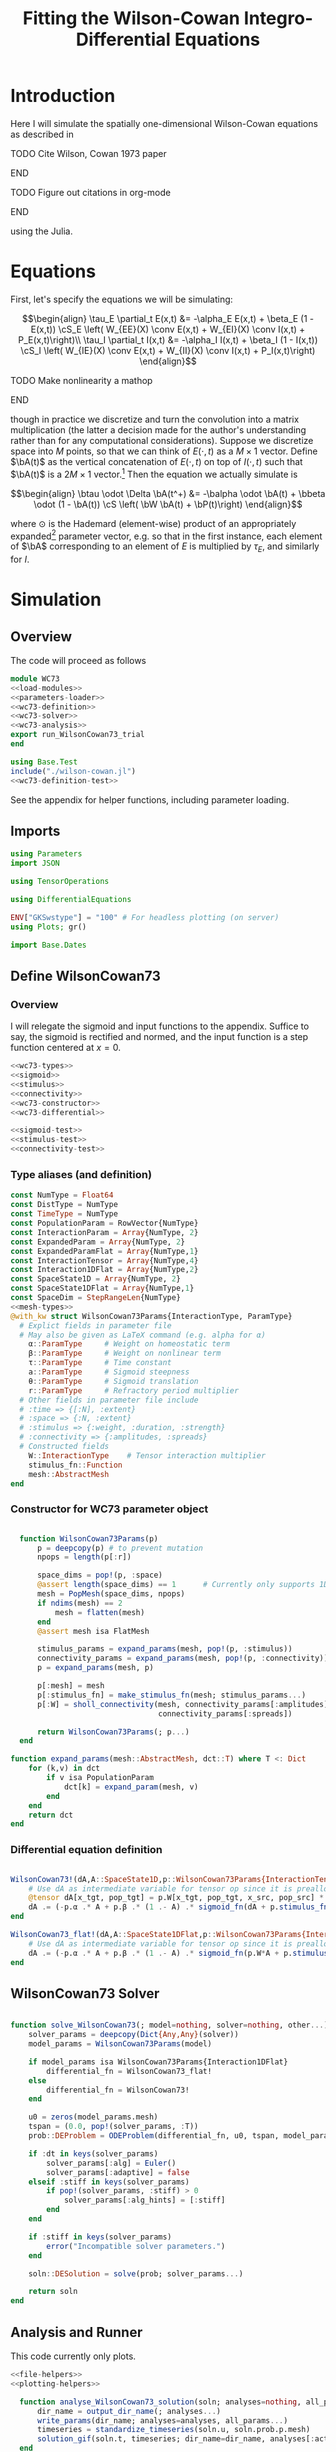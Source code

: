 #+PROPERTY: header-args :results output :results silent :session *julia* :noweb yes
#+OPTIONS: title:nil author:nil date:nil toc:nil
#+LATEX_CLASS: article
#+LATEX_CLASS_OPTIONS: [12pt]
#+LATEX_HEADER_EXTRA: \input{\string~/Dropbox/Tex/standard_preamble.tex}
#+AUTHOR: Graham Smith
#+EMAIL: grahamas@gmail.com
#+TITLE: Fitting the Wilson-Cowan Integro-Differential Equations
#+LATEX_HEADER: \input{\string~/Dropbox/Tex/math_preamble.tex}


* Introduction

Here I will simulate the spatially one-dimensional Wilson-Cowan equations as described in
*************** TODO Cite Wilson, Cowan 1973 paper
*************** END

*************** TODO Figure out citations in org-mode
*************** END

using the Julia.

* Equations

First, let's specify the equations we will be simulating:

\[\begin{align}
\tau_E \partial_t E(x,t) &= -\alpha_E E(x,t) + \beta_E (1 - E(x,t)) \cS_E \left( W_{EE}(X) \conv E(x,t) + W_{EI}(X) \conv I(x,t) + P_E(x,t)\right)\\
\tau_I \partial_t I(x,t) &= -\alpha_I I(x,t) + \beta_I (1 - I(x,t)) \cS_I \left( W_{IE}(X) \conv E(x,t) +  W_{II}(X) \conv I(x,t) + P_I(x,t)\right)
\end{align}\]
*************** TODO Make nonlinearity a mathop
*************** END


though in practice we discretize and turn the convolution into a matrix multiplication (the latter a decision made for the author's understanding rather than for any computational considerations). Suppose we discretize space into $M$ points, so that we can think of $E(\cdot, t)$ as a $M\times 1$ vector. Define $\bA(t)$ as the vertical concatenation of $E(\cdot, t)$ on top of $I(\cdot, t)$ such that $\bA(t)$ is a $2M \times 1$ vector.[fn:1]  Then the equation we actually simulate is

\[\begin{align}
\btau \odot \Delta \bA(t^+) &= -\balpha \odot \bA(t) + \bbeta \odot (1 - \bA(t)) \cS \left( \bW \bA(t) + \bP(t)\right)
\end{align}\]

where $\odot$ is the Hademard (element-wise) product of an appropriately expanded[fn:2] parameter vector, e.g. so that in the first instance, each element of $\bA$ corresponding to an element of $E$ is multiplied by $\tau_E$, and similarly for $I$.

* Simulation
** Overview
The code will proceed as follows

#+BEGIN_SRC julia :noweb no-export :results silent :tangle wilson-cowan.jl
  module WC73
  <<load-modules>>
  <<parameters-loader>>
  <<wc73-definition>>
  <<wc73-solver>>
  <<wc73-analysis>>
  export run_WilsonCowan73_trial
  end

#+END_SRC

#+BEGIN_SRC julia :noweb no-export :tangle test_wilson-cowan.jl
using Base.Test
include("./wilson-cowan.jl")
<<wc73-definition-test>>
#+END_SRC

See the appendix for helper functions, including parameter loading.

** Imports

#+BEGIN_SRC julia :noweb-ref load-modules :results silent
  using Parameters
  import JSON

  using TensorOperations

  using DifferentialEquations

  ENV["GKSwstype"] = "100" # For headless plotting (on server)
  using Plots; gr()

  import Base.Dates
#+END_SRC

** Define WilsonCowan73
*** Overview
I will relegate the sigmoid and input functions to the appendix. Suffice to say,
the sigmoid is rectified and normed, and the input function is a step function
centered at $x=0$.

#+BEGIN_SRC julia :noweb no-export :noweb-ref wc73-definition :results silent
  <<wc73-types>>
  <<sigmoid>>
  <<stimulus>>
  <<connectivity>>
  <<wc73-constructor>>
  <<wc73-differential>>
#+END_SRC

#+BEGIN_SRC julia :noweb-ref wc73-definition-test
<<sigmoid-test>>
<<stimulus-test>>
<<connectivity-test>>
#+END_SRC

*** Type aliases (and definition)

#+BEGIN_SRC julia :noweb-ref wc73-types
  const NumType = Float64
  const DistType = NumType
  const TimeType = NumType
  const PopulationParam = RowVector{NumType}
  const InteractionParam = Array{NumType, 2}
  const ExpandedParam = Array{NumType, 2}
  const ExpandedParamFlat = Array{NumType,1}
  const InteractionTensor = Array{NumType,4}
  const Interaction1DFlat = Array{NumType,2}
  const SpaceState1D = Array{NumType, 2}
  const SpaceState1DFlat = Array{NumType,1}
  const SpaceDim = StepRangeLen{NumType}
  <<mesh-types>>
  @with_kw struct WilsonCowan73Params{InteractionType, ParamType}
    # Explict fields in parameter file
    # May also be given as LaTeX command (e.g. alpha for α)
      α::ParamType     # Weight on homeostatic term
      β::ParamType     # Weight on nonlinear term
      τ::ParamType     # Time constant
      a::ParamType     # Sigmoid steepness
      θ::ParamType     # Sigmoid translation
      r::ParamType     # Refractory period multiplier
    # Other fields in parameter file include
    # :time => {[:N], :extent}
    # :space => {:N, :extent}
    # :stimulus => {:weight, :duration, :strength}
    # :connectivity => {:amplitudes, :spreads}
    # Constructed fields
      W::InteractionType    # Tensor interaction multiplier
      stimulus_fn::Function
      mesh::AbstractMesh
  end
#+END_SRC

*** Constructor for WC73 parameter object

#+BEGIN_SRC julia :noweb-ref wc73-constructor

    function WilsonCowan73Params(p)
        p = deepcopy(p) # to prevent mutation
        npops = length(p[:r])

        space_dims = pop!(p, :space)
        @assert length(space_dims) == 1      # Currently only supports 1D
        mesh = PopMesh(space_dims, npops)
        if ndims(mesh) == 2
            mesh = flatten(mesh)
        end
        @assert mesh isa FlatMesh

        stimulus_params = expand_params(mesh, pop!(p, :stimulus))
        connectivity_params = expand_params(mesh, pop!(p, :connectivity))
        p = expand_params(mesh, p)

        p[:mesh] = mesh
        p[:stimulus_fn] = make_stimulus_fn(mesh; stimulus_params...)
        p[:W] = sholl_connectivity(mesh, connectivity_params[:amplitudes],
                                   connectivity_params[:spreads])

        return WilsonCowan73Params(; p...)
    end

  function expand_params(mesh::AbstractMesh, dct::T) where T <: Dict
      for (k,v) in dct
          if v isa PopulationParam
              dct[k] = expand_param(mesh, v)
          end
      end
      return dct
  end

#+END_SRC

*** Differential equation definition

#+BEGIN_SRC julia :noweb-ref wc73-differential

  WilsonCowan73!(dA,A::SpaceState1D,p::WilsonCowan73Params{InteractionTensor},t) = begin
      # Use dA as intermediate variable for tensor op since it is preallocated
      @tensor dA[x_tgt, pop_tgt] = p.W[x_tgt, pop_tgt, x_src, pop_src] * A[x_src, pop_src]
      dA .= (-p.α .* A + p.β .* (1 .- A) .* sigmoid_fn(dA + p.stimulus_fn(t), p.a, p.θ)) ./ p.τ
  end

  WilsonCowan73_flat!(dA,A::SpaceState1DFlat,p::WilsonCowan73Params{Interaction1DFlat},t) = begin
      # Use dA as intermediate variable for tensor op since it is preallocated
      dA .= (-p.α .* A + p.β .* (1 .- A) .* sigmoid_fn(p.W*A + p.stimulus_fn(t), p.a, p.θ)) ./ p.τ
  end
#+END_SRC

** WilsonCowan73 Solver

#+BEGIN_SRC julia :noweb-ref wc73-solver

  function solve_WilsonCowan73(; model=nothing, solver=nothing, other...)
      solver_params = deepcopy(Dict{Any,Any}(solver))
      model_params = WilsonCowan73Params(model)

      if model_params isa WilsonCowan73Params{Interaction1DFlat}
          differential_fn = WilsonCowan73_flat!
      else
          differential_fn = WilsonCowan73!
      end

      u0 = zeros(model_params.mesh)
      tspan = (0.0, pop!(solver_params, :T))
      prob::DEProblem = ODEProblem(differential_fn, u0, tspan, model_params)

      if :dt in keys(solver_params)
          solver_params[:alg] = Euler()
          solver_params[:adaptive] = false
      elseif :stiff in keys(solver_params)
          if pop!(solver_params, :stiff) > 0
              solver_params[:alg_hints] = [:stiff]
          end
      end

      if :stiff in keys(solver_params)
          error("Incompatible solver parameters.")
      end

      soln::DESolution = solve(prob; solver_params...)

      return soln
  end

#+END_SRC

** Analysis and Runner
   This code currently only plots.
#+BEGIN_SRC julia :noweb-ref wc73-analysis
  <<file-helpers>>
  <<plotting-helpers>>

    function analyse_WilsonCowan73_solution(soln; analyses=nothing, all_params...)
        dir_name = output_dir_name(; analyses...)
        write_params(dir_name; analyses=analyses, all_params...)
        timeseries = standardize_timeseries(soln.u, soln.prob.p.mesh)
        solution_gif(soln.t, timeseries; dir_name=dir_name, analyses[:activity_gif]...)
    end

    function run_WilsonCowan73_trial(json_filename::String)
        all_params = load_WilsonCowan73_parameters(json_filename)
        solution = solve_WilsonCowan73(; all_params...)
        analyse_WilsonCowan73_solution(solution; all_params...)
    end

#+END_SRC

** Run Trial

Then the solution is as simple as
#+BEGIN_SRC julia :noweb-ref run-wc73-trial
run_WilsonCowan73_trial("jl_replicate_neuman.json")
#+END_SRC

#+RESULTS:
: INFO: Saved animation to /home/grahams/Dropbox/Research/simulation-73/solution.gif
: Plots.AnimatedGif("/home/grahams/Dropbox/Research/simulation-73/solution.gif")

* Appendix
** Mesh

#+BEGIN_SRC julia :noweb-ref mesh-types :results silent
  abstract type AbstractMesh end
  struct SpaceMesh <: AbstractMesh
      dims::Array{SpaceDim}
  end
  struct PopMesh <: AbstractMesh
      space::SpaceMesh
      n_pops::Integer
  end
  struct FlatMesh <: AbstractMesh
      pop_mesh::PopMesh
      FlatMesh(mesh) = ndims(mesh) != 2 ? error("cannot flatten >1D mesh.") : new(mesh)
  end
  flatten(mesh::PopMesh) = FlatMesh(mesh)
  unflatten(mesh::FlatMesh) = mesh.pop_mesh

  function SpaceMesh(dim_dcts::Array{T}) where T <: Dict
      dims = Array{StepRangeLen}(length(dim_dcts))
      for (i, dim) in enumerate(dim_dcts)
          extent::NumType = dim[:extent]
          N::Integer = dim[:N]
          dims[i] = linspace(-(extent/2), (extent/2), N)
      end
      SpaceMesh(dims)
  end
  function PopMesh(dim_dcts::Array{T}, n_pops::Integer) where T <: Dict
      PopMesh(SpaceMesh(dim_dcts),n_pops)
  end

  import Base: size, ndims, zeros
  function size(mesh::SpaceMesh)
      return length.(mesh.dims)
  end
  function size(mesh::PopMesh)
      return (size(mesh.space)..., mesh.n_pops)
  end
  function size(mesh::FlatMesh)
      return size(mesh.pop_mesh)[1] * mesh.pop_mesh.n_pops
  end
  function ndims(mesh::AbstractMesh)
      return length(size(mesh))
  end
  function true_ndims(mesh::AbstractMesh)
      return ndims(mesh)
  end
  function true_ndims(mesh::FlatMesh)
      return ndims(mesh.pop_mesh)
  end

  function coords(mesh::SpaceMesh)
      @assert ndims(mesh) == 1
      return mesh.dims[1]
  end
  function coords(mesh::PopMesh)
      @assert ndims(mesh) == 2
      return repeat(coords(mesh.space), outer=(1, mesh.n_pops))
  end
  function coords(mesh::FlatMesh)
      return repeat(coords(mesh.pop_mesh.space), outer=mesh.pop_mesh.n_pops)
  end
  function zeros(mesh::AbstractMesh)
      zeros(coords(mesh))
  end
  function expand_param(mesh::PopMesh, param::RowVector)::ExpandedParam
      space_dims = size(mesh)[1:end-1]
      return repeat(param, inner=(space_dims..., 1))
  end
  function expand_param(mesh::FlatMesh, param::RowVector)::ExpandedParamFlat
      return expand_param(mesh.pop_mesh, param)[:]
  end
#+END_SRC

** Parameter file reading
Because I originally wrote this in Python, the parameter files are JSON.
#+BEGIN_SRC julia :noweb-ref parameters-loader :results silent
  function convert_py(val::Number)
      float(val)
  end

  function convert_py(a::T) where T <: Array
      if a[1] isa Array && a[1][1] isa Number # eltype gives Any, for some reason
          return InteractionParam(vcat([convert_py(arr) for arr in a]...))
      elseif a[1] isa Dict
          return convert_py.(a)
      elseif a[1] isa Number
          return PopulationParam(convert_py.(vcat(a...))) # Python arrays are rows...
      else
          error("Unsupported parse input array of eltype $(typeof(a[1]))")
      end
  end

  convert_py(val::String) = val

  function convert_py(d::T) where T <: Dict
      # TODO: Find package that does this...
      unicode_dct = Dict(:alpha=>:α, :beta=>:β, :tau=>:τ, :theta=>:θ)
      function convert_pykey(k_sym::Symbol)
          if k_sym in keys(unicode_dct)
              return unicode_dct[k_sym]
          else
              return k_sym
          end
      end
      convert_pykey(k::String) = (convert_pykey ∘ Symbol)(k)

      return Dict(convert_pykey(k) => convert_py(v) for (k,v) in d)
  end


  function load_WilsonCowan73_parameters(json_filename::String)
      # Parse JSON with keys as symbols.
      param_dct = (convert_py ∘ JSON.parsefile)(json_filename)
      return param_dct
  end

#+END_SRC

#+RESULTS:
#+begin_example
convert_py (generic function with 1 method)

parse_pykey (generic function with 1 method)

parse_pyvalue (generic function with 1 method)

parse_pyarray (generic function with 1 method)

parse_py_dict (generic function with 1 method)

load_WilsonCowan73_parameters (generic function with 1 method)
#+end_example

** Sigmoid

The sigmoid function is defined
\[\begin{align}
\sigmoid(x) = \frac{1}{1 + \exp(-a(x - \theta))}
\end{align}\]
where $a$ describes the slope's steepness and $\theta$ describes translation of the slope's center away from zero.

The current definition uses a macro. It is not clear that this is necessary, nor even advisable. However, the ParameterizedFunction automatically calculates useful quantities like the Jacobian, including with respect to the parameters themselves, and I thought I'd see if this works better. Initially I was using a provided macro that didn't seem to like function calls, so this macro was necessary. Now I doubt it's necessary and I'll probably run some tests to see if there's any performance difference in the DifferentialEquations solve.

#+BEGIN_SRC julia :noweb-ref sigmoid :results silent
  function simple_sigmoid_fn(x, a, theta)
      return @. (1 / (1 + exp(-a * (x - theta))))
  end

  function sigmoid_fn(x, a, theta)
      return max.(0, simple_sigmoid_fn(x, a, theta) .- simple_sigmoid_fn(0, a, theta))
  end
#+END_SRC

*** Test

#+BEGIN_SRC julia :noweb-ref sigmoid-test
  import WC73: simple_sigmoid_fn, sigmoid_fn
  @testset "Sigmoids" begin
      @test simple_sigmoid_fn(0,1,0) == 0.5
      @test simple_sigmoid_fn(0,1,0.5) ≈ 0.37754066879814
      @test simple_sigmoid_fn(1,1,1) == 0.5
      @test sigmoid_fn(0,1,0) == 0.0
      @test sigmoid_fn(0,1,0.5) == 0.0
      @test sigmoid_fn(1,1,1) ≈ 0.231058578630049
  end
#+END_SRC

** Connectivity
#+BEGIN_SRC julia :noweb-ref connectivity :results silent
<<connectivity-distance-matrix>>
<<connectivity-sholl-matrix>>
<<connectivity-sholl>>
#+END_SRC

#+BEGIN_SRC julia :noweb-ref connectivity-test
  @testset "Connectivity" begin
      <<connectivity-distance-matrix-test>>
      <<connectivity-sholl-matrix-test>>
      <<connectivity-sholl-test>>
  end
#+END_SRC
*** Sholl's exponential decay
We use an exponential connectivity function, inspired both by Sholl's
experimental work, and by certain theoretical considerations.
#+BEGIN_SRC julia :noweb-ref connectivity-sholl-matrix :results silent
  function sholl_matrix(amplitude::NumType, spread::NumType,
                        dist_mx::Array{NumType,2}, step_size::NumType)
      conn_mx = @. amplitude * step_size * exp(
          -abs(dist_mx / spread)
      ) / (2 * spread)
      return conn_mx
  end
#+END_SRC
The interaction between two populations is entirely characterized by this
function and its two parameters: the amplitude (weight) and the spread
(σ). The spatial step size is also a factor, but as a computational concern
rather than a fundamental one.
**** Test
#+BEGIN_SRC julia :noweb-ref connectivity-sholl-matrix-test
  import WC73: sholl_matrix, distance_matrix
  @testset "Sholl Matrix" begin
      xs = linspace(-1.0,1.0,3)
      @test all(.≈(sholl_matrix(1.0, 1.0, distance_matrix(xs), step(xs)), [0.5         0.18393972  0.06766764;
                                                 0.18393972  0.5         0.18393972;
                                                 0.06766764  0.18393972  0.5       ], atol=1e-6))
  end
#+END_SRC

*** Make matrix of all inter-point distances

#+BEGIN_SRC julia :noweb-ref connectivity-distance-matrix :results silent
  function distance_matrix(xs::SpaceDim)
      # aka Hankel, but that method isn't working in SpecialMatrices
      distance_mx = zeros(eltype(xs), length(xs), length(xs))
      for i in range(1, length(xs))
          distance_mx[:, i] = abs.(xs - xs[i])
      end
      return distance_mx'
  end
#+END_SRC

**** Test
#+BEGIN_SRC julia :noweb-ref connectivity-distance-matrix-test
  @testset "Distance Matrix" begin
      @test_skip true
  end
#+END_SRC

*** Join Sholl matrices into complete interaction tensor

#+BEGIN_SRC julia :noweb-ref connectivity-sholl :results silent
    function sholl_connectivity(mesh::PopMesh, W::Array{NumType,2}, Σ::Array{NumType,2})::InteractionTensor
        xs = mesh.space.dims[1]
        N_x = length(xs)
        N_pop = size(W)[1]
        conn_tn = zeros(N_x, N_pop, N_x, N_pop)
        for tgt_pop in range(1,N_pop)
            for src_pop in range(1,N_pop)
                conn_tn[:, tgt_pop, :, src_pop] .= sholl_matrix(W[tgt_pop, src_pop],
                              Σ[tgt_pop, src_pop], distance_matrix(xs), step(xs))
            end
        end
        return conn_tn
    end
    <<connectivity-flatten-sholl>>
#+END_SRC

**** Test
#+BEGIN_SRC julia :noweb-ref connectivity-sholl-test
   import WC73: sholl_connectivity, PopMesh, flatten
   @testset "Sholl tensor" begin
         weights = [1.0 2.0; 3.0 4.0]
         spreads = [0.1 0.2; 0.3 0.4]
         mesh = PopMesh([Dict(:N => 3, :extent => 2)], 2)
         observed = sholl_connectivity(flatten(mesh), weights, spreads)
         expected =      [  5.00000000e+00   2.26999649e-04   1.03057681e-08   5.00000000e+00   3.36897350e-02   2.26999649e-04 ;
   2.26999649e-04   5.00000000e+00   2.26999649e-04   3.36897350e-02   5.00000000e+00   3.36897350e-02 ;
   1.03057681e-08   2.26999649e-04   5.00000000e+00   2.26999649e-04   3.36897350e-02   5.00000000e+00 ;
  5.          0.17836997  0.00636317  5.          0.41042499  0.03368973 ;
  0.17836997  5.          0.17836997  0.41042499  5.          0.41042499 ;
  0.00636317  0.17836997  5.          0.03368973  0.41042499  5.         ]
         println(observed)
         @test all(.≈(observed, expected, atol=1e-6))
   end
#+END_SRC
*** Flatten 1-space-D Sholl tensor
In the two population case, flattening the tensor and using matrix
multiplication is 3x faster.
#+BEGIN_SRC julia :noweb-ref connectivity-flatten-sholl
  function sholl_connectivity(mesh::FlatMesh, args...)
      sholl_connectivity(unflatten(mesh), args...) |> flatten_sholl
  end
  function flatten_sholl(tensor)::Interaction1DFlat
      N_x, N_p = size(tensor)[1:2]
      @assert N_p < N_x
      @assert size(tensor) == (N_x, N_p, N_x, N_p)
      flat = zeros(eltype(tensor), N_x*N_p, N_x*N_p)
      for i in 1:N_p
          for j in 1:N_p
              flat[(1:N_x)+((i-1)*N_x), (1:N_x)+((j-1)*N_x)] = tensor[:,i,:,j]
          end
      end
      return flat
  end
#+END_SRC

** Stimulus

The stimulus returned is a function of time.

#+BEGIN_SRC julia :noweb-ref stimulus :results silent
  function make_stimulus_fn(mesh; name=nothing, args...)
      stimulus_factories = Dict(
          "smooth_bump" => smooth_bump_factory,
          "sharp_bump" => sharp_bump_factory
      )
      return stimulus_factories[name](mesh; args...)
  end
#+END_SRC

#+BEGIN_SRC julia :noweb-ref stimulus-test
  @testset "Stimulus" begin
      @test_skip true
  end
#+END_SRC

*** Smooth bump (like Gaussian)
The smooth bump is a smooth approximation of the sharp impulse defined
elsewhere. It is smooth in both time and space. It is constructed essentially
from three sigmoids: Two coplanar in space, and one orthogonal to those in
time. The two in space describe a bump: up one sigmoid, then down a negative
sigmoid. The one in time describes the decay of that bump.

This stimulus has the advantages of being 1) differentiable, and 2) more
realistic. The differentiabiilty may be useful for the automatic solvers that
Julia has, which can try to automatically differentiate the mutation function
in order to improve the solving.
#+BEGIN_SRC julia :noweb-ref stimulus :results silent
  function make_smooth_bump_frame(mesh_coords::Array{DistType}, width::DistType, strength::NumType, steepness::NumType)
      @. strength * (simple_sigmoid_fn(mesh_coords, steepness, -width/2) - simple_sigmoid_fn(mesh_coords, steepness, width/2))
  end

  function smooth_bump_factory(mesh::AbstractMesh;
                               width=nothing, strength=nothing, duration=nothing,
                               steepness=nothing)
      # WARNING: Defaults are ugly; Remove when possible.
      on_frame = make_smooth_bump_frame(coords(mesh), width, strength, steepness)
      return (t) -> @. on_frame * (1 - simple_sigmoid_fn(t, steepness, duration))
  end
#+END_SRC

*** Sharp bump (Heaviside)
The "sharp bump" is the usual theoretical impulse: Binary in both time and
space. On, then off.
#+BEGIN_SRC julia :noweb-ref stimulus :results silent
  function make_sharp_bump_frame(mesh::PopMesh, width::DistType, strength::NumType)
      mesh_coords = coords(mesh)
      frame = zeros(mesh_coords)
      mid_point = 0     # half length, half width
      half_width = width / 2      # using truncated division
      xs = mesh_coords[:,1]   # Assumes all pops have same mesh_coords
      start_dx = find(xs .>= mid_point - half_width)[1]
      stop_dx = find(xs .<= mid_point + half_width)[end]
      frame[start_dx:stop_dx,:] = strength
      return frame
  end
  function make_sharp_bump_frame(mesh::FlatMesh, args...)
      structured_frame = make_sharp_bump_frame(mesh.pop_mesh, args...)
      flat_frame = structured_frame[:] # Works because FlatMesh must have 1D PopMesh
      return flat_frame
  end
  function sharp_bump_factory(mesh; width=nothing, strength=nothing, duration=nothing)
          # WARNING: Defaults are ugly; Remove when possible.
      on_frame = make_sharp_bump_frame(mesh, width, strength)
      off_frame = zeros(on_frame)
      return (t) -> (t <= duration) ? on_frame : off_frame
  end
#+END_SRC
*** Visualisation function
Old code, not currently in use.

Plots the step stimulus in time and space.
#+BEGIN_SRC julia :noweb-ref visualise-step-stimulus :results graphics
  function visualize_step_stimulus(; N_x=500, x_extent=3, width=2, strength=3, duration=4, N_t=700,
  let N_x=500, x_extent=3, width=2, strength=3, duration=4, N_t=700, t_extent=7
      global xs = linspace(-x_extent, x_extent, N_x)
      global on_frame = make_input_frame(xs, width, strength)
      global ts = linspace(0, t_extent, N_t)
      global val = zeros(Float64, N_x, N_t)
      for (i,t) in enumerate(ts)
	  val[:,i] = @step_input(t, on_frame, duration)
      end
  end
  x_grid = repeat(xs, outer=(1, length(ts)));
  t_grid = repeat(ts', outer=(length(xs),1));
  #pyplot()
  #Plots.surface(x_grid, t_grid, val)
  gr()
  Plots.surface(val)
#+END_SRC

** Plotting
Plotting helper functions.
#+BEGIN_SRC julia :noweb-ref plotting-helpers

  function standardize_timeseries(timeseries, mesh::AbstractMesh)
      # Join array of arrays into matrix Other Dims x Time
      cat(true_ndims(mesh)+1, [standardize_frame(frame, mesh) for frame in timeseries]...)
  end
  function standardize_frame(frame, mesh::FlatMesh)
      reshape(frame, size(mesh.pop_mesh))
  end
  function standardize_frame(frame, mesh::PopMesh)
      frame # The PopMesh shape is the standard.
  end


    function solution_gif(t, timeseries::Array{NumType,3}; dir_name="", file_name="solution.gif",
                          disable=0, subsample=1, fps=15)
        if disable != 0
            return
        end
        max_activity = maximum(timeseries, (1,2,3))[1] # I don't know why this index is here.
        min_activity = minimum(timeseries, (1,2,3))[1]
        subsample = floor(Int, subsample)
        anim = @animate for i in 1:subsample:length(t)
            plot([timeseries[:,1,i], timeseries[:,2,i]], ylim=(min_activity, max_activity), title="t=$(t[i])")
        end
        save_path = joinpath(dir_name, file_name)
        @safe_write(save_path, gif(anim, save_path, fps=fps))
    end

#+END_SRC
** File output
Helper functions for writing out results.
#+BEGIN_SRC julia :noweb-ref file-helpers

  macro safe_write(path, writer)
      quote
	  if !(isfile($(esc(path))))
	      $(esc(writer))
	  else
	      warn("Tried to write existing file: $(esc(path))")
	  end
      end
  end

  function output_dir_name(; root=nothing, simulation_name=nothing, other...)
      now = Dates.format(Dates.now(), "yyyy-mm-ddTHH:MM:SS.s")
      dir_name = joinpath(root, simulation_name, now)
      mkpath(dir_name)
      return dir_name
  end

  function write_params(dir_name; params...)
      save_path = joinpath(dir_name, "parameters.json")
      @safe_write(save_path, write(save_path, JSON.json(params)))
  end

#+END_SRC
* Footnotes

[fn:2] Under the tensor notation, this is merely broadcasting.

[fn:1] It will be more natural (and likely extensible) to concatenate along the second dimension, as done in the previous Python implementation. Here I restrict myself to vertical concatenation to avoid muddling things with the introduction of tensor multiplication and Einstein notation.
